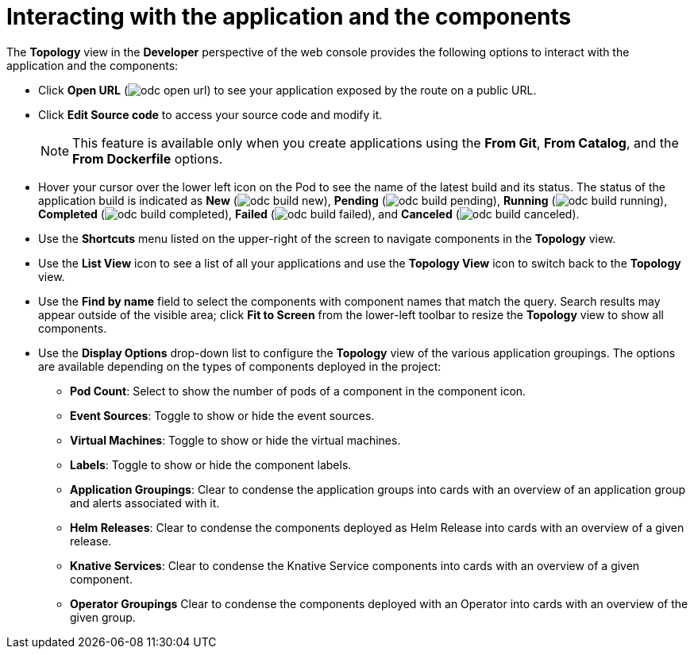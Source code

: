 // Module included in the following assemblies:
//
// applications/application_life_cycle_management/odc-viewing-application-composition-using-topology-view.adoc

[id="odc-interacting-with-applications-and-components_{context}"]
= Interacting with the application and the components

The *Topology* view in the *Developer* perspective of the web console provides the following options to interact with the application and the components:

* Click *Open URL* (image:odc_open_url.png[title="Application Link"]) to see your application exposed by the route on a public URL.
* Click *Edit Source code* to access your source code and modify it.
+
[NOTE]
====
This feature is available only when you create applications using the *From Git*, *From Catalog*, and the *From Dockerfile* options.
====
+
* Hover your cursor over the lower left icon on the Pod to see the name of the latest build and its status. The status of the application build is indicated as *New* (image:odc_build_new.png[title="New Build"]), *Pending* (image:odc_build_pending.png[title="Pending Build"]), *Running* (image:odc_build_running.png[title="Running Build"]), *Completed* (image:odc_build_completed.png[title="Completed Build"]), *Failed* (image:odc_build_failed.png[title="Failed Build"]), and *Canceled* (image:odc_build_canceled.png[title="Canceled Build"]).
* Use the *Shortcuts* menu listed on the upper-right of the screen to navigate components in the *Topology* view.
* Use the *List View* icon to see a list of all your applications and use the *Topology View* icon to switch back to the *Topology* view.
* Use the *Find by name* field to select the components with component names that match the query. Search results may appear outside of the visible area; click *Fit to Screen* from the lower-left toolbar to resize the *Topology* view to show all components.
* Use the *Display Options* drop-down list to configure the *Topology* view of the various application groupings. The options are available depending on the types of components deployed in the project:
** *Pod Count*: Select to show the number of pods of a component in the component icon.
** *Event Sources*: Toggle to show or hide the event sources.
** *Virtual Machines*: Toggle to show or hide the virtual machines.
** *Labels*: Toggle to show or hide the component labels.
** *Application Groupings*: Clear to condense the application groups into cards with an overview of an application group and alerts associated with it.
** *Helm Releases*: Clear to condense the components deployed as Helm Release into cards with an overview of a given release.
** *Knative Services*: Clear to condense the Knative Service components into cards with an overview of a given component.
** *Operator Groupings* Clear to condense the components deployed with an Operator into cards with an overview of the given group.

